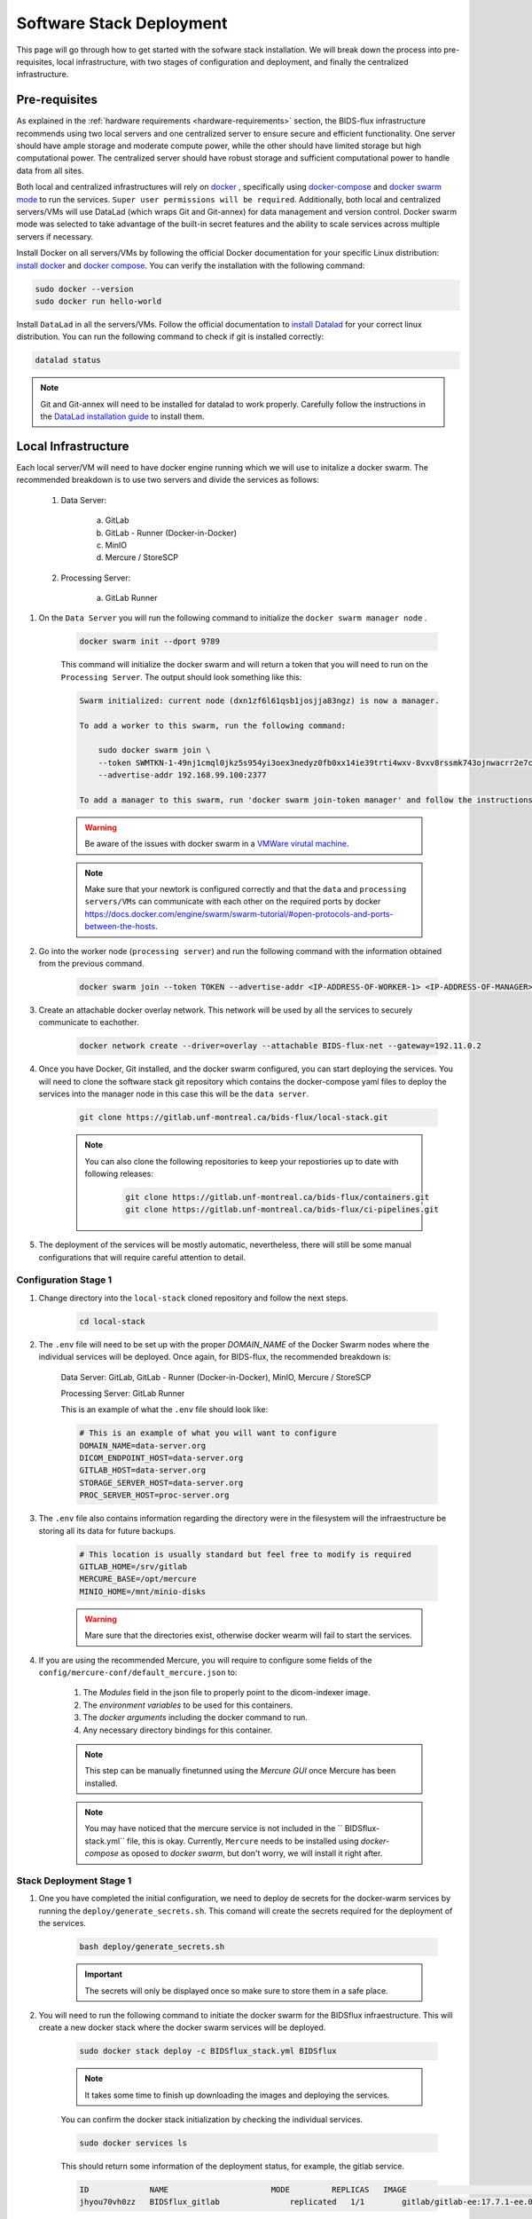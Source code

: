 .. _software-stack-deployment:

Software Stack Deployment
---------------------

This page will go through how to get started with the sofware stack installation. We will break down the process into pre-requisites, local infrastructure, with two stages of configuration and deployment, and finally the centralized infrastructure.

Pre-requisites
^^^^^^^^^^^^^^

As explained in the :ref:`hardware requirements <hardware-requirements>` section, the BIDS-flux infrastructure recommends using two local servers and one centralized server to ensure secure and efficient functionality. One server should have ample storage and moderate compute power, while the other should have limited storage but high computational power. The centralized server should have robust storage and sufficient computational power to handle data from all sites.

Both local and centralized infrastructures will rely on `docker <https://docs.docker.com/>`_ , specifically using `docker-compose <https://docs.docker.com/compose/>`_ and `docker swarm mode <https://docs.docker.com/engine/swarm/swarm-mode/>`_ to run the services. ``Super user permissions will be required``. Additionally, both local and centralized servers/VMs will use DataLad (which wraps Git and Git-annex) for data management and version control. Docker swarm mode was selected to take advantage of the built-in secret features and the ability to scale services across multiple servers if necessary.

Install Docker on all servers/VMs by following the official Docker documentation for your specific Linux distribution: `install docker <https://docs.docker.com/engine/install/ubuntu/>`_ and `docker compose <https://docs.docker.com/compose/install/linux/>`_. You can verify the installation with the following command:

.. code-block:: bash

    sudo docker --version
    sudo docker run hello-world

Install ``DataLad`` in all the servers/VMs. Follow the official documentation to `install Datalad <https://handbook.datalad.org/en/latest/intro/installation.html>`_ for your correct linux distribution. You can run the following command to check if git is installed correctly:

.. code-block:: bash

    datalad status

.. note:: 

    Git and Git-annex will need to be installed for datalad to work properly. Carefully follow the instructions in the `DataLad installation guide <https://handbook.datalad.org/en/latest/intro/installation.html>`_ to install them.

Local Infrastructure
^^^^^^^^^^^^^^^^^^^^

Each local server/VM will need to have docker engine running which we will use to initalize a docker swarm. The recommended breakdown is to use two servers and divide the services as follows:

   #. Data Server:

        a. GitLab  
        b. GitLab - Runner (Docker-in-Docker)  
        c. MinIO  
        d. Mercure / StoreSCP

   #. Processing Server:

        a. GitLab Runner

#. On the ``Data Server`` you will run the following command to initialize the ``docker swarm manager node`` .

    .. code:: bash

        docker swarm init --dport 9789

    This command will initialize the docker swarm and will return a token that you will need to run on the ``Processing Server``. The output should look something like this:

    .. code-block:: bash

        Swarm initialized: current node (dxn1zf6l61qsb1josjja83ngz) is now a manager.

        To add a worker to this swarm, run the following command:

            sudo docker swarm join \
            --token SWMTKN-1-49nj1cmql0jkz5s954yi3oex3nedyz0fb0xx14ie39trti4wxv-8vxv8rssmk743ojnwacrr2e7c \
            --advertise-addr 192.168.99.100:2377

        To add a manager to this swarm, run 'docker swarm join-token manager' and follow the instructions.

    .. warning::
        
        Be aware of the issues with docker swarm in a `VMWare virutal machine <https://portal.portainer.io/knowledge/known-issues-with-vmware>`_.

    .. note:: 

        Make sure that your newtork is configured correctly and that the ``data`` and ``processing servers/VMs`` can communicate with each other on the required ports by docker https://docs.docker.com/engine/swarm/swarm-tutorial/#open-protocols-and-ports-between-the-hosts.


#. Go into the worker node (``processing server``) and run the following command with the information obtained from the previous command.

    .. code:: bash

        docker swarm join --token TOKEN --advertise-addr <IP-ADDRESS-OF-WORKER-1> <IP-ADDRESS-OF-MANAGER>:2377

#. Create an attachable docker overlay network. This network will be used by all the services to securely communicate to eachother.

    .. code:: bash

        docker network create --driver=overlay --attachable BIDS-flux-net --gateway=192.11.0.2


#. Once you have Docker, Git installed, and the docker swarm configured, you can start deploying the services. You will need to clone the software stack git repository which contains the docker-compose yaml files to deploy the services into the manager node in this case this will be the ``data server``.

    .. code-block:: bash

        git clone https://gitlab.unf-montreal.ca/bids-flux/local-stack.git

    .. note:: 

        You can also clone the following repositories to keep your repostiories up to date with following releases:

            .. code-block:: bash

                git clone https://gitlab.unf-montreal.ca/bids-flux/containers.git
                git clone https://gitlab.unf-montreal.ca/bids-flux/ci-pipelines.git


#. The deployment of the services will be mostly automatic, nevertheless, there will still be some manual configurations that will require careful attention to detail.

Configuration Stage 1
~~~~~~~~~~~~~~~~~~~~~

#. Change directory into the ``local-stack`` cloned repository and follow the next steps.

    .. code-block:: bash
        
        cd local-stack


#. The ``.env`` file will need to be set up with the proper `DOMAIN_NAME` of the Docker Swarm nodes where the individual services will be deployed. Once again, for BIDS-flux, the recommended breakdown is:

    Data Server: GitLab, GitLab - Runner (Docker-in-Docker), MinIO, Mercure / StoreSCP

    Processing Server: GitLab Runner

    This is an example of what the ``.env`` file should look like:

    .. code-block:: bash

        # This is an example of what you will want to configure
        DOMAIN_NAME=data-server.org
        DICOM_ENDPOINT_HOST=data-server.org
        GITLAB_HOST=data-server.org
        STORAGE_SERVER_HOST=data-server.org
        PROC_SERVER_HOST=proc-server.org

#. The ``.env`` file also contains information regarding the directory were in the filesystem will the infraestructure be storing all its data for future backups.

    .. code-block:: bash

        # This location is usually standard but feel free to modify is required
        GITLAB_HOME=/srv/gitlab
        MERCURE_BASE=/opt/mercure
        MINIO_HOME=/mnt/minio-disks

    .. warning:: 

        Mare sure that the directories exist, otherwise docker wearm will fail to start the services.

#. If you are using the recommended Mercure, you will require to configure some fields of the ``config/mercure-conf/default_mercure.json`` to: 

    #. The `Modules` field in the json file to properly point to the dicom-indexer image.
    #. The `environment variables` to be used for this containers. 
    #. The `docker arguments` including the docker command to run. 
    #. Any necessary directory bindings for this container.

    .. note::

        This step can be manually finetunned using the `Mercure GUI` once Mercure has been installed.
        
    .. note::

        You may have noticed that the mercure service is not included in the `` BIDSflux-stack.yml`` file, this is okay. Currently, ``Mercure`` needs to be installed using `docker-compose` as oposed to `docker swarm`, but don't worry, we will install it right after. 

.. _local-stack-deployment-stage1:

Stack Deployment Stage 1
~~~~~~~~~~~~~~~~~~~~~~~~

#. One you have completed the initial configuration, we need to deploy de secrets for the docker-warm services by running the ``deploy/generate_secrets.sh``. This comand will create the secrets required for the deployment of the services.

    .. code-block:: bash
        
        bash deploy/generate_secrets.sh

    .. important::

        The secrets will only be displayed once so make sure to store them in a safe place.

#. You will need to run the following command to initiate the docker swarm for the BIDSflux infraestructure. This will create a new docker stack where the docker swarm services will be deployed.

    .. code-block:: bash
        
        sudo docker stack deploy -c BIDSflux_stack.yml BIDSflux

    .. note::

        It takes some time to finish up downloading the images and deploying the services.

    You can confirm the docker stack initialization by checking the individual services.

    .. code-block:: bash

        sudo docker services ls

    This should return some information of the deployment status, for example, the gitlab service.

    .. code-block:: bash

        ID             NAME                      MODE         REPLICAS   IMAGE                                                                             PORTS
        jhyou70vh0zz   BIDSflux_gitlab               replicated   1/1        gitlab/gitlab-ee:17.7.1-ee.0                                                      *:80->80/tcp, *:222->22/tcp, *:443->443/tcp, *:5050->5050/tcp

    What we care about the most is the `REPLICAS` as it tells us how many of the asked deployments are successfully up and running. You can also run the following command to get the service logs.

    .. code-block:: bash

        sudo docker service logs BIDSflux_gitlab

    .. note::

        If you see ``REPLICAS`` as ``0/1`` this means that your deployment is ongoing or that there was an error with the deployment. If you encounter issues make sure that the Docker Swarm ports are open between the servers/VMs, and that the directories specified in the ``.env`` file exist. You can get more information using the following command.

        .. code-block:: bash

            sudo docker stack ps BIDSflux --no-trunc | grep <Service with 0/1 replicas>

#.  You now should have all BIDSflux services running with 1/1 replicas, so, it is time to move to the next configuration stage.

.. _local-configuration-stage2:

Configuration Stage 2
~~~~~~~~~~~~~~~~~~~~~

#. Run the ``mercure-setup.sh`` script in preparation for the Mercure deployment, this script will create some of the required direcotries and asign the correct USERNAME and permissions for mercure to run properly.

    .. code-block:: bash

        bash mercure-setup.sh

#. We need to create a root user ``GITLAB_TOKEN``. For this you will need to go to your browser and open the GitLab instance, log in, and create a ``GITLAB_TOKEN`` that we will need for the following steps. You can do this by going to the URL defined by your ``DOMAIN_NAME`` in the ``.env`` file."

    .. code-block:: bash

        https://<DOMAIN_NAME>:443


    You will need to log in using the following credentials:

    .. code-block:: bash

        username: root
        password: <gitlab_root_password> #as it was created using the deploy/generate_secrets.sh script

    Once you are logged in, go to the settings and create a new `personal access token <https://docs.gitlab.com/user/profile/personal_access_tokens/#create-a-personal-access-token>`_. Make sure to select the following scopes:

    .. code-block:: bash

        api
        read_user
        read_repository
        write_repository
        read_registry
        write_registry
        read_package
        write_package
        admin_mode


#. The next step is to run the ``deploy/init_ni-dataops.py`` and the ``deploy/runner_registration.py`` scripts to configure required users, tokens, variables, groups, clone the necessary resositories from the BIDS-flux, and the registration of the processing workforce the ``gitlab runners``. Follow these steps:

    #. You will need to declare the following variables in your shell environment:

        - **GITLAB_TOKEN** #this was defined in the previous step where we created the personal access token.
        - **BOT_EMAIL_DOMAIN** #this can be an email domain of your choice, but it is recommended to use the same as the ``DOMAIN_NAME``.

    .. important::

        If you do not have python installed, you must install it using the appropriate packages for your linux distribution.

    #. Create a python environment to install the required python packages to complete the configuration using the ``deploy/python-env.txt`` file. You can do this using the following command:

    .. code-block:: bash

        python3 -m venv --system-site-packages /path/to/specific/directory/env
        source /path/to/specific/directory/env/bin/activate
        pip install -r deploy/python-env.txt

    #. Figure out what are the docker containers that are running the gitlab runners so we can use this information to register the correct runners in the correct servers. The `dind runner` will be running in the data server and the `proc runners` will be running in the processing server.

        .. code-block:: bash

            sudo docker ps | grep gitlab-runner

    #. Once you have the python environment created and activated. You need to run the following script twice, once to register the `dind gitlab runner` which will handle tasks that require running docker inside a docker container like when building images inside a docker container; and a second time to register the `untaged, bids, and processing runners` which will handle the main pipeline tasks like DICOM to BIDS conversion, and the running of derivative pipelines:

        .. code-block:: bash

            python deploy/runner_registration.py ~/.docker/config.json deploy/runner_configuration.json BIDSflux_gitlab-runner.x

            python deploy/runner_registration.py ~/.docker/config.json deploy/dind_runner_configuration.json BIDSflux_gitlab-runner-dind.x

        You can verify that the gitlab runners were registered correctly by going to the GitLab instance and checking the instance-wide runners in the amdin page settings. 
        
        #. On the left sidebar, at the bottom, select **Admin**.
        #. Select **CI/CD** > **Runners**.

        You should see something like this:

        .. image:: img/runners.png
            :width: 600px

    #. After successfully registering the GitLab Runners, you can run the script which will finalize the configuration of the local GitLab instace. This script will show you two tokens that you will need to store in a safe place. The first token is the ``GITLAB_BOT_TOKEN`` which will be used to push the data to the GitLab instance, and the second token is the ``BIDS_API_TOKEN`` which will be used to provide access to the data in the pipelines.

        .. code-block:: bash

            python deploy/init_ni-dataops.py --ci_config_path deploy/ci_variables.json

        .. important:: 

            Make sure that you safely store the ``BIDS_API_TOKEN`` and the ``DICOM_API_TOKEN`` as you will require them for the next steps.

#. If you are using storescp instead of mercure you will need to properly configure these ``.env`` variables.

    .. code-block:: bash

        # Required if you are using storescp an not mercure, if using mercure these will be configured someplace else
        GITLAB_REGISTRY_PATH=registry.gitlab.${DOMAIN_NAME}/ni-dataops/containers
        S3_URL_PATTERN='s3://s3.data-server.org/test.{ReferringPhysicianName}.{StudyDescriptionPath[1]}.dicoms'
        GITLAB_INDEXER_GROUP_TEMPLATE="{ReferringPhysicianName}/{StudyDescriptionPath[1]}"

    #. CI_SERVER_HOST: The URL of the GitLab instance where the data will be pushed. Make sure to change the `DOMAIN_NAME_PLACEHOLDER` to the correct domain name.

    #. S3_URL_PATTERN: The URL pattern for the S3 bucket where the data will be pushed to in ``MinIO``. Ideally the information used here should match the one used in the ``GITLAB_INDEXER_GROUP_TEMPLATE``.

    #. GITLAB_INDEXER_GROUP_TEMPLATE: The template for the GitLab group where the data will be pushed. This should be the same as the one used in the ``S3_URL_PATTERN``.

    Additionally, you will need to uncomment the following lines in the ``BIDS-flux.yml`` file corresponding to the service deployment.

    .. code-block:: bash

        # # this service requires:
        # # - gitlab instance to be started
        # # - deploy to be run to have containers repo fork
        # # - ni-dataops/containers to have completed containers build so that image below is in registry
        # dicom_endpoint:
        #   image: ${GITLAB_REGISTRY_PATH}/dicom_indexer:latest
        # #  hostname: storescp
        # #  profiles: [dicom_endpoint]
        #   depends_on: [gitlab, gitlab-runner-proc]
        #   environment:
        #     CI_SERVER_HOST: $CI_SERVER_HOST
        #     GITLAB_BOT_USERNAME: $GITLAB_BOT_USERNAME
        #     GITLAB_BOT_EMAIL: $GITLAB_BOT_EMAIL
        #     STORESCP_AET: $STORESCP_AET
        #     GITLAB_INDEXER_GROUP_TEMPLATE: "{ReferringPhysicianName}/{StudyDescriptionPath[1]}"
        #     S3_URL_PATTERN: 's3://s3.data-server.org/test.{ReferringPhysicianName}.{StudyDescriptionPath[1]}.dicoms'
        #   networks:
        #     - BIDS-flux-net
        #   secrets:
        #     - source: dicom_bot_token
        #       target: /var/run/secrets/dicom_bot_gitlab_token
        #     - source: s3_id
        #       target: /var/run/secrets/s3_id
        #     - source: s3_key
        #       target: /var/run/secrets/s3_secret

        #   ports:
        #     - "$STORESCP_PORT:$STORESCP_PORT"
        #   deploy:
        #     placement:
        #       constraints:
        #         - node.hostname == $DICOM_ENDPOINT_HOST
        #   entrypoint: ["/usr/bin/storescp", "-aet", "$STORESCP_AET", "-pm", "-od", "/tmp", "-su", "", "--eostudy-timeout", "60", "--exec-on-eostudy", "python indexer/index_dicom.py", "--gitlab-url $CI_SERVER_HOST", "--storage-remote", '$S3_URL_PATTERN', "--gitlab-group-template", '$GITLAB_INDEXER_GROUP_TEMPLATE', '#p', '$STORESCP_PORT']
    
    If you are using mercure, you can skip to step 2 at the end of :ref:`local-stack-deployment-stage2`.

.. _local-stack-deployment-stage2:

Stack Deployment Stage 2
~~~~~~~~~~~~~~~~~~~~~~~~

#. As promised you can now deploy `Mercure` and you can do so with a simple command.

    .. code-block:: bash

        sudo docker compose -f docker-compose-mercure.yml up -d

    Here the `-f` tells docker compose which file to use, `-d` tells docker to run in detached mode, and up is the command to deploy the mercure services        
    
    You can also navigate to the Mercure GUI deployed in ``http://<DOMAIN_NAME>:8000`` and check the status/logs of the services there. If all services are up, you should see something like this:

    .. image:: img/mercure-gui.png
        :width: 600px

    You will need to login using the default credentials:

    .. code-block:: bash

        username: admin
        password: router

    You can always change the login credentials in the GUI settings.

    .. note:: 

        Alternatibly, you can check if the mercure services are runnning check the logs running:

        .. code-block:: bash

            sudo docker ps | grep mercure #identify the mercure related containers and check the logs of the indiviudal containers
            sudo docker logs mercure-receiver-1
            sudo docker logs mercure-dispatcher-1
            sudo docker logs mercure-cleaner-1
            sudo docker logs mercure-router-1

        .. note::

            Refer to the `Mercure documentation <https://mercure-imaging.org/docs/>`_ for more information on how to configure the mercure services and troubleshooting.


    In the GUI, you will be able to see the status of the services, logs, and configure the routing/processing of DICOMS. Which brings us to the next step. 
    
    Configure the DICOM receiver rules to properly route/process the received DICOMS.

    Navigate to the ``Settings`` tab and go to the ``Rules`` section. Here you will be able to configure the rules filtering based on the DICOM tags available. ``Mercure`` is very powerful and flexible. You can configure `actions` to re-route the received DICOMS to another DICOM service, to process the DICOMS, or to do both. The rules can be based on individual MRI series or based on the study (complete set of series in an MRI visit with the same StudyInstanceUID) completion, and how to define series/study completion is also flexible. You can define the study/series completion rules based on the time after the last DICOM transfer, or based on the received series in case of the study-wide actions.

    Let's go through the configuration rules of the pre-configured rule.
    
    .. image:: img/mercure-rules.png
        :width: 600px

    #. In the selection rule we will indicate what DICOMS will trigger this rule. In our case all dicoms which have the ``Modality`` tag set to ``MR``. This means that all the DICOMS that are received with these tags will trigger this rule.
    #. The trigger is set to ``Completed Study``. This means that when all the series of the study are received this will trigger the action.
    #. The action is set as ``Process Only``. This means that when the the completion criteria is met we will proceed to process the data.
    #. The ``Completion Criteria`` is set to ``Listed Series Received``. This means that when the expected series have been received the action will be triggered. In our case we have an example of two series which's SeriesDescription is `'MRSI' and 'STAGE_preproc'`
    #. You can also Force an action if the completion criteria is not met. This means that even if the expected series are not received, you can decide what action to perform with the data.

    The next configuration needed is the ``Mercure Modules`` which are docker images that will be used to process the data received. 

    .. image:: img/mercure-modules.png
        :width: 600px 

    .. note::

        The imaged built for the dicom-indexer module would have been created when we ran the ``deploy/init_ni-dataops.py`` script.

    You can edit this module to better suit the needs for your project.

    .. image:: img/mercure-modules2.png
        :width: 600px 

    #. Docker Tag: registry.DOMAIN_NAME_PLACEHOLDER/ni-dataops/containers/dicom_indexer:latest is the name of the docker image that was build in consecuence to the creation of the ``containers`` repository in Gitlab. Make sure to change the DOMAIN_NAME_PLACEHOLDER to the correct domain name.
    
    #. Environment Variables for the jobs to run whenever the module is triggered. These variables will be passed to the docker container when it is run. You can add any environment variable you want to pass to the container.
        
        .. code-block:: json

            {
                "CI_SERVER_HOST": "gitlab.DOMAIN_NAME_PLACEHOLDER",
                "GITLAB_BOT_USERNAME": "bids_bot",
                "GITLAB_BOT_EMAIL": "bids_bot@DOMAIN_NAME_PLACEHOLDER",
                "GITLAB_TOKEN": "GITLAB_TOKEN_PLACEHOLDER",
                "AWS_ACCESS_KEY_ID": "AWS_ACCESS_KEY_ID_PLACEHOLDER",
                "AWS_SECRET_ACCESS_KEY": "AWS_SECRET_ACCESS_KEY_PLACEHOLDER",
                "S3_URL_PATTERN": "s3://s3.DOMAIN_NAME_PLACEHOLDER/test.{ReferringPhysicianName}.{StudyDescription}.dicoms",
                "GITLAB_INDEXER_GROUP_TEMPLATE": "{ReferringPhysicianName}/{StudyDescription}",
                "GIT_SSH_PORT": 222,
                "DEBUG": false
            }

        #. CI_SERVER_HOST: The URL of the GitLab instance where the data will be pushed. Make sure to change the DOMAIN_NAME_PLACEHOLDER to the correct domain name.
        #. GITLAB_BOT_USERNAME: The username of the GitLab bot which should also be given access to the data being pushed. Make sure to change the DOMAIN_NAME_PLACEHOLDER to the correct domain name.
        #. GITLAB_BOT_EMAIL: The email of the GitLab bot which should also be given access to the data being pushed.
        #. GITLAB_TOKEN: The token of the GitLab bot which will be used to push the data ``dicom_bot``. This toke was created when we ran the ``deploy/init_ni-dataops.py`` script. You were asked to safely store this token :ref:`local-configuration-stage2`.
        #. AWS_ACCESS_KEY_ID: The AWS access key ID for the S3 bucket where the data will be pushed. You were asked to safely store this token :ref:`local-stack-deployment-stage1` under ``s3_id``.
        #. AWS_SECRET_ACCESS_KEY: The AWS secret access key for the S3 bucket where the data will be pushed. You were asked to safely store this token :ref:`local-stack-deployment-stage1` under ``s3_secret``.
        #. S3_URL_PATTERN: The URL pattern for the S3 bucket where the data will be pushed to in ``MinIO``. Ideally the information used here should match the one used in the ``GITLAB_INDEXER_GROUP_TEMPLATE``.
        #. GITLAB_INDEXER_GROUP_TEMPLATE: The template for the GitLab group where the data will be pushed. This should be the same as the one used in the ``S3_URL_PATTERN``.
        #. GIT_SSH_PORT: The port used to connect to the GitLab instance. This should be the same as the one used in the ``.env`` file.
        #. DEBUG: Set to true if you want to see the logs of the module when it is run. This is useful for debugging purposes.

#. If you are using storescp then re-run the following command after you have uncommented the lines in the ``BIDS-flux.yml`` file.:

    .. code-block:: bash
        
        sudo docker stack deploy -c BIDSflux_stack.yml BIDSflux


Centralized Infrastructure
^^^^^^^^^^^^^^^^^^^^^^^^^^

